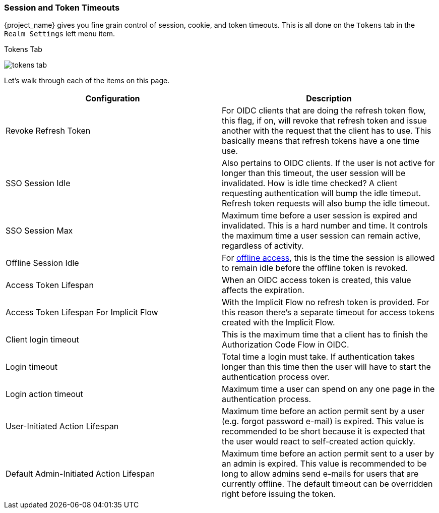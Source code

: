 [[_timeouts]]

=== Session and Token Timeouts

{project_name} gives you fine grain control of session, cookie, and token timeouts.  This is all done on the
`Tokens` tab in the `Realm Settings` left menu item.

.Tokens Tab
image:{project_images}/tokens-tab.png[]

Let's walk through each of the items on this page.

|===
|Configuration|Description

|Revoke Refresh Token
|For OIDC clients that are doing the refresh token flow, this flag, if on, will revoke that refresh token and issue another with the request that the client has to use.
 This basically means that refresh tokens have a one time use.

|SSO Session Idle
|Also pertains to OIDC clients.  If the user is not active for longer than this timeout, the user session will be invalidated.  How is idle time checked?
 A client requesting authentication will bump the idle timeout.  Refresh token requests will also bump the idle timeout.

|SSO Session Max
|Maximum time before a user session is expired and invalidated.  This is a hard number and time.  It controls the maximum time
 a user session can remain active, regardless of activity.

|Offline Session Idle
|For <<_offline-access, offline access>>, this is the time the session is allowed to remain idle before the offline token is revoked.

|Access Token Lifespan
|When an OIDC access token is created, this value affects the expiration.

|Access Token Lifespan For Implicit Flow
|With the Implicit Flow no refresh token is provided. For this reason there's a separate timeout for access tokens created with the Implicit Flow.

|Client login timeout
|This is the maximum time that a client has to finish the Authorization Code Flow in OIDC.

|Login timeout
|Total time a login must take.  If authentication takes longer than this time then the user will have to start the authentication process over.

|Login action timeout
|Maximum time a user can spend on any one page in the authentication process.

|User-Initiated Action Lifespan
|Maximum time before an action permit sent by a user (e.g. forgot password e-mail) is expired. This value is recommended to be short because it is expected that the user would react to self-created action quickly.

|Default Admin-Initiated Action Lifespan
|Maximum time before an action permit sent to a user by an admin is expired. This value is recommended to be long to allow admins send e-mails for users that are currently offline. The default timeout can be overridden right before issuing the token.
|===
